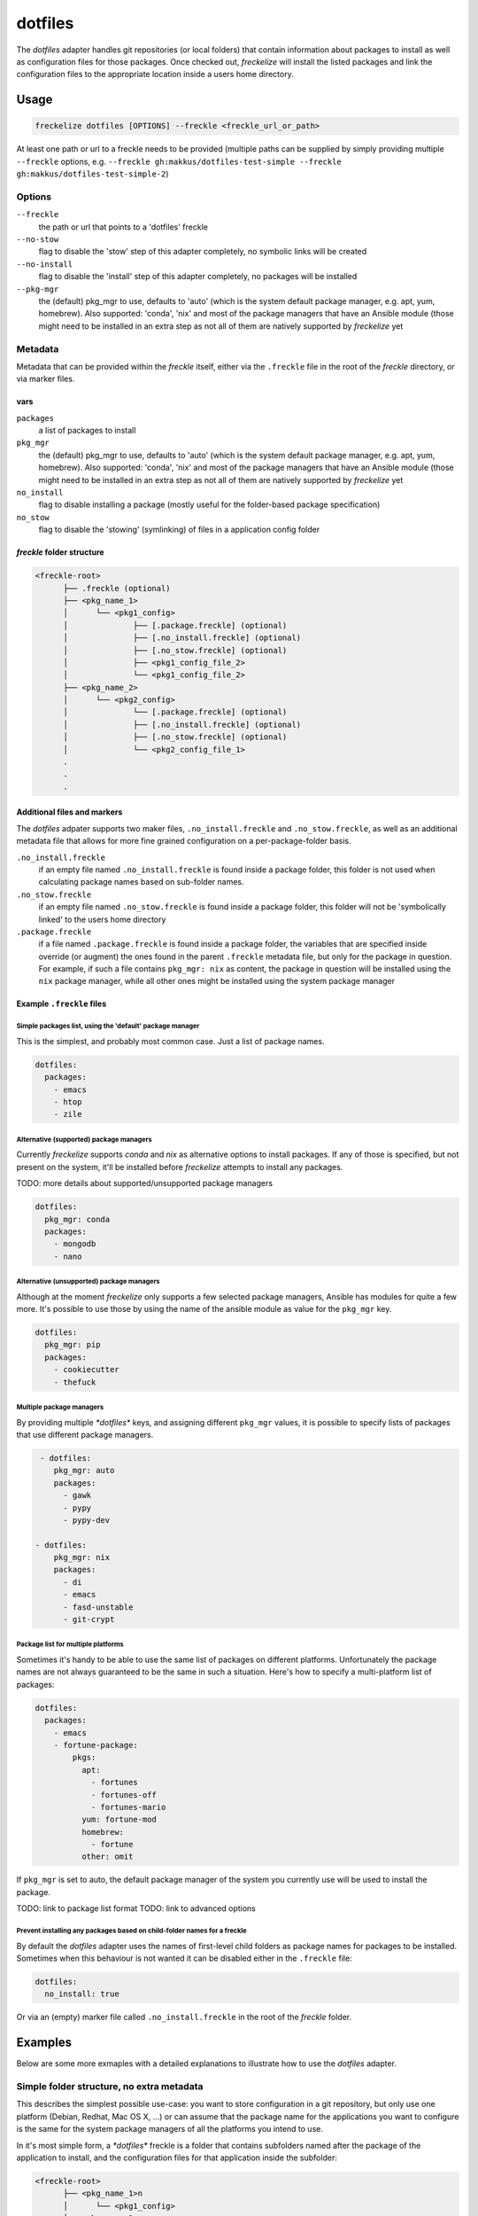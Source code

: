 ########
dotfiles
########

The *dotfiles* adapter handles git repositories (or local folders) that contain information about packages to install as well as configuration files for those packages. Once checked out, *freckelize* will install the listed packages and link the configuration files to the appropriate location inside a users home directory.


Usage
*****

.. code-block:: console

   freckelize dotfiles [OPTIONS] --freckle <freckle_url_or_path>

At least one path or url to a freckle needs to be provided (multiple paths can be supplied by simply providing multiple ``--freckle`` options, e.g. ``--freckle gh:makkus/dotfiles-test-simple --freckle gh:makkus/dotfiles-test-simple-2``)

Options
=======

``--freckle``
    the path or url that points to a 'dotfiles' freckle

``--no-stow``
    flag to disable the 'stow' step of this adapter completely, no symbolic links will be created

``--no-install``
    flag to disable the 'install' step of this adapter completely, no packages will be installed

``--pkg-mgr``
    the (default) pkg_mgr to use, defaults to 'auto' (which is the system default package manager, e.g. apt, yum, homebrew). Also supported: 'conda', 'nix' and most of the package managers that have an Ansible module (those might need to be installed in an extra step as not all of them are natively supported by *freckelize* yet

Metadata
========

Metadata that can be provided within the *freckle* itself, either via the ``.freckle`` file in the root of the *freckle* directory, or via marker files.

vars
----

``packages``
    a list of packages to install

``pkg_mgr``
    the (default) pkg_mgr to use, defaults to 'auto' (which is the system default package manager, e.g. apt, yum, homebrew). Also supported: 'conda', 'nix' and most of the package managers that have an Ansible module (those might need to be installed in an extra step as not all of them are natively supported by *freckelize* yet

``no_install``
    flag to disable installing a package (mostly useful for the folder-based package specification)

``no_stow``
    flag to disable the 'stowing' (symlinking) of files in a application config folder


*freckle* folder structure
--------------------------

.. code-block:: console

     <freckle-root>
           ├── .freckle (optional)
           ├── <pkg_name_1>
           │      └── <pkg1_config>
           │              ├── [.package.freckle] (optional)
           │              ├── [.no_install.freckle] (optional)
           │              ├── [.no_stow.freckle] (optional)
           │              ├── <pkg1_config_file_2>
           │              └── <pkg1_config_file_2>
           ├── <pkg_name_2>
           │      └── <pkg2_config>
           │              └── [.package.freckle] (optional)
           │              ├── [.no_install.freckle] (optional)
           │              ├── [.no_stow.freckle] (optional)
           │              └── <pkg2_config_file_1>
           .
           .
           .


Additional files and markers
----------------------------

The *dotfiles* adpater supports two maker files, ``.no_install.freckle`` and ``.no_stow.freckle``, as well as an additional metadata file that allows for more fine grained configuration on a per-package-folder basis.

``.no_install.freckle``
    if an empty file named ``.no_install.freckle`` is found inside a package folder, this folder is not used when calculating package names based on sub-folder names.

``.no_stow.freckle``
    if an empty file named ``.no_stow.freckle`` is found inside a package folder, this folder will not be 'symbolically linked' to the users home directory

``.package.freckle``
    if a file named ``.package.freckle`` is found inside a package folder, the variables that are specified inside override (or augment) the ones found in the parent ``.freckle`` metadata file, but only for the package in question. For example, if such a file contains ``pkg_mgr: nix`` as content, the package in question will be installed using the ``nix`` package manager, while all other ones might be installed using the system package manager


Example ``.freckle`` files
--------------------------

Simple packages list, using the 'default' package manager
^^^^^^^^^^^^^^^^^^^^^^^^^^^^^^^^^^^^^^^^^^^^^^^^^^^^^^^^^

This is the simplest, and probably most common case. Just a list of package names.

.. code-block:: yaml

   dotfiles:
     packages:
       - emacs
       - htop
       - zile


Alternative (supported) package managers
^^^^^^^^^^^^^^^^^^^^^^^^^^^^^^^^^^^^^^^^

Currently *freckelize* supports  *conda* and *nix* as alternative options to install packages. If any of those is specified, but not present on the system, it'll be installed before *freckelize* attempts to install any packages.

TODO: more details about supported/unsupported package managers

.. code-block:: yaml

   dotfiles:
     pkg_mgr: conda
     packages:
       - mongodb
       - nano


Alternative (unsupported) package managers
^^^^^^^^^^^^^^^^^^^^^^^^^^^^^^^^^^^^^^^^^^

Although at the moment *freckelize* only supports a few selected package managers, Ansible has modules for quite a few more. It's possible to use those by using the name of the ansible module as value for the ``pkg_mgr`` key.

.. code-block:: yaml

   dotfiles:
     pkg_mgr: pip
     packages:
       - cookiecutter
       - thefuck

Multiple package managers
^^^^^^^^^^^^^^^^^^^^^^^^^

By providing multiple `*dotfiles*` keys, and assigning different ``pkg_mgr`` values, it is possible to specify lists of packages that use different package managers.

.. code-block:: yaml

   - dotfiles:
      pkg_mgr: auto
      packages:
        - gawk
        - pypy
        - pypy-dev

  - dotfiles:
      pkg_mgr: nix
      packages:
        - di
        - emacs
        - fasd-unstable
        - git-crypt

Package list for multiple platforms
^^^^^^^^^^^^^^^^^^^^^^^^^^^^^^^^^^^

Sometimes it's handy to be able to use the same list of packages on different platforms. Unfortunately the package names are not always guaranteed to be the same in such a situation. Here's how to specify a multi-platform list of packages:

.. code-block:: yaml

  dotfiles:
    packages:
      - emacs
      - fortune-package:
          pkgs:
            apt:
              - fortunes
              - fortunes-off
              - fortunes-mario
            yum: fortune-mod
            homebrew:
              - fortune
            other: omit

If ``pkg_mgr`` is set to auto, the default package manager of the system you currently use will  be used to install the package.

TODO: link to package list format
TODO: link to advanced options

Prevent installing any packages based on child-folder names for a freckle
^^^^^^^^^^^^^^^^^^^^^^^^^^^^^^^^^^^^^^^^^^^^^^^^^^^^^^^^^^^^^^^^^^^^^^^^^

By default the *dotfiles* adapter uses the names of first-level child folders as package names for packages to be installed. Sometimes when this behaviour is not wanted it can be disabled either in the ``.freckle`` file:

.. code-block:: yaml

   dotfiles:
     no_install: true

Or via an (empty) marker file called ``.no_install.freckle`` in the root of the *freckle* folder.
  

Examples
********

Below are some more exmaples with a detailed explanations to illustrate how to use the *dotfiles* adapter.

Simple folder structure, no extra metadata
==========================================

This describes the simplest possible use-case: you want to store configuration in a git repository, but only use one platform (Debian, Redhat, Mac OS X, ...) or can assume that the package name for the applications you want to configure is the same for the system package managers of all the platforms you intend to use.

In it's most simple form, a `*dotfiles*` freckle is a folder that contains subfolders named after the package of the application to install, and the configuration files for that application inside the subfolder:

.. code-block:: console

     <freckle-root>
           ├── <pkg_name_1>n
           │      └── <pkg1_config>
           ├── <pkg_name_2>
           │      └── <pkg2_config>
           │

The configuration files are layed out as they would be if they were located in the users home directory. So, e.g. *fish* (a shell) needs a configuration file ``$HOME/.config/fish/config.fish``. In this case the path to the configuration file would be: ``<freckle-root>/fish/.config/fish/config.fish``. *freckelize* will ensure (with the help of stow_) that ``config.fish`` will be symbolically linked from it's actual location to where *fish* expects it to be.

I've prepared an example repository containing two applications (``fish``, and ``zile``, an emacs-like text editor -- I tried to find applications that are not super-likely to conflict with what people are already using, to make it easier to try this out) here: https://github.com/makkus/dotfiles-test-simple). The package names for those two should be the same on all major package managers, so in theory you can try this out on any of the platforms that are supported by *freckelize*:

.. code-block:: console

   curl https://freckles.io | bash -s -- freckelize dotfiles -f gh:makkus/dotfiles-test-simple

   # or, if you already have freckles installed and in your $PATH, just:

   freckelize dotfiles -f gh:makkus/dotfiles-test-simple

(from now on I'll assume you already have *freckles* installed, and either logged out and logged in again, or did a ``source ~/.profile`` to make sure it's in your path)

This will:

- bootstrap freckles (if not already there)
- install ``git``, if necessary, in order to:
- check out the url https://github.com/makkus/dotfiles-test-simple.git to ``$HOME/freckles/dotfiles-test-simple``
- install those two applications according to the names of the top-level sub-folders: ``fish`` & ``zile``
- `stow` the contents of the two top-level sub-folders into the home directory


Mixing and matching two ``dotfile`` freckle folders
============================================

Now, lets assume you are an avid user of both ``fish`` and ``zile``, so you install them everywhere you do work on (your laptop, every Vagrant_ dev box, every Docker_ container (while you are still developing your Dockerfile) remote ssh servers, etc...).

*freckelize* lets you do that fairly easily in all of those cases, doing what we did above. Now, in some cases you want some additional applications which are unnecessary in others. For example, say, on systems where you have a graphical frontend you want to have the the terminator_ X terminal available.

You don't want to put that into the same `*dotfiles*` *freckle* as the other two packages, since that would install it every time, even on system where that doesn't make sense (like a container). So, one way to do this would be to create a 2nd, separate `*dotfiles*` *freckle* which contains the ``terminator`` config directory. I've done this here: https://github.com/makkus/dotfiles-test-simple-2

Now, on systems where we want to have both sets of dotfiles (and applications installed), we can do this:

.. code-block:: console

    freckelize dotfiles -f gh:makkus/dotfiles-test-simple -f gh:makkus/dotfiles-test-simple-2

One little thing we have to adjust so ``stow`` is happy with us *stowing* from two different source directories: we have to create (empty) marker files with the filename ``.stow`` in the root of each *freckle*.


Mixing and matching two sets of dotfiles, using only one *freckle*
==================================================================

We can achive the same outcome as in the above example by creating subfolders in the same *freckle*. In order to let *freckelize* know which folders are a *freckle*, we need to mark those with an empty file named ``.freckle``. Thus, the folder structure will look like this:

.. code-block:: console

    ├── gui-pkgs
    │   ├── .freckle
    │   ├── .stow
    │   └── terminator
    │       └── .config
    │           └── terminator
    │               └── config
    └── minimal
        ├── fish
        │   └── .config
        │       └── fish
        │           └── config.fish
        ├── .freckle
        ├── .stow
        └── zile
            └── .zile


Here I've create two sub-folders, called ``gui-pkgs`` and ``minimal`` to separate different usage scenarios. Notice also the two ``.stow`` marker files. We need those again, same as above. This example *freckle* can be found here: https://github.com/makkus/dotfiles-test-simple-combined

Note that the root folder is itself not a *freckle* anymore. It just contains two of them.

To use both (sub-) *freckles*, just issue:

.. code-block:: console

   freckelize dotfiles -f gh:makkus/dotfiles-test-simple-combined

If you only want the *minimal* sub-folder, you can do either:

.. code-block:: console

    freckelize --include minimal dotfiles -f gh:makkus/dotfiles-test-simple-combined
    # or
    freckelize --exclude gui-pkgs dotfiles -f gh:makkus/dotfiles-test-simple-combined

Both ``--include`` and ``--exclude`` options check whether the (full) path to the *freckle* ends with the provided string. If it does, the directive is applied to the *freckle*.


Include metadata to install additional packages
===============================================

In the above examples we didn't add any *freckles* specific metadata to the *freckle* folders itself (except for the ``.freckle`` marker files in the last example).

This is useful for cases where we don't own the repository ourself, but we want to use the code therein and know it has a compatible structure. In most cases we'll have access to the repository though, which means we can augment the code or data itself with some metadata that helps *freckles* decide how to deal with it.

Internally, *freckles* uses frkl_ to parse this metadata. *frkl* tries to provide a way to keep configuration data as simple and readable as possible, as long as that is feasable. If the complexity of what the metadata is supposed to express increases, the *frkl* metadata schema can sorta 'expand' accordingly. *'elastic configuration'*, I think of it as. Anyway, for those examples I'll keep the configuration simple, if you want to learn more about *frkl* and what you can do if you need to do something out of the ordinary, check out `it's project page <https://github.com/makkus/frkl>`_ (or maybe ask me about it, as I haven't had the chance yet to document this thing properly).

*freckles* expects additional metadata in two places:

- the *.freckle* marker file in the root of a *freckle*
- any file inside a freckle that starts with a ``.`` and ends with ``.freckle``

Independently of how you provide additional metadata either way, the content of such a file needs to be valid yaml. Within *freckles* those two types are treated differently, and the second sort is used for more special cases, and might look different -- and have a different format -- for each implementation of a *freckles* adapter.

For now, let's only worry about the first type. Here's the most simple example of such a file:

.. code-block:: yaml

   dotfiles:
     - packages:
         - gawk
         - pandoc
         - htop

This describes some additional packages we want to install. None of those uses configuration files (or maybe we are just not interested in keeping the configuration of those, no matter). Let's edit one of the ``.freckle`` marker files from the above example and include the above lines, then run:

.. code-block:: console

   freckles -f ~/freckles/dotfiles-test-simple-combined dotfiles

This time we want to use the *freckle* directly, locally, without checking out from git. We didn't commit our changes (the edits to the ``.freckle`` file), so if we ran the same command as before we'd see an error message. If all goes ok, ``freckles`` output should tell you it has installed those additional 3 applications (if they weren't already installed).

Metadata to include the package names of an application on different platforms/package managers
===============================================================================================

Part I: in ``.freckle``
-----------------------

Now it gets interesting. So far, we assumed all the systems you are using *freckles* on are more or less the same, and if you need to install the package it'll always have the same name. Unfortunately that is not the world we live in. Say, we really need the ``fortunes`` package, to have nice motd's. On Debian based platforms that package is called *'fortunes'*, and it is split up, or, rather, has some extra fortunes ('offensive', and 'mario', whatever that is). RedHat likes to call this *'fortune-mod'*, and in *homebrew* the name is *'fortune'*, without the trailing 's'.

Here's what we do:

.. code-block:: yaml

   dotfiles:
     - packages:
        - gawk
        - pandoc
        - htop
        - fortune-package:
            pkgs:
              apt:
                - fortunes
                - fortunes-off
                - fortunes-mario
              yum: fortune-mod
              homebrew:
                - fortune
              other: omit

In this case, the initial name (``fortune-package``) is only descriptive, it can be anything. Then, instead of a string like in the other package-names, we provide a dictionary, with the package name details for each package manager.

A few more things to notice:

- the matching of which package-name is selected is implemented quite fine-grained. This example only lists package names per package manager. You could also add platform names, or even distribution versions as keys here. I might provide some examples for this later on, for now you can check out the source code to get an idea: TODO: link
- the ``other: omit`` key/value is optional. It tells *freckles* to not bother if none of the package managers is available or specified. The ``other`` key could also contain a different string, which would be then viewed as the package name for any system where no match was found in the other options.
- the value for the pkg_mgr key can be either a string or a list, use whatever you like best, if you only have one package

Part II: in a ``.package.freckle`` file
---------------------------------------

Now, what to do if you need to specify a package name per platform, but the application you are interested in has some config files you want to have managed, and *freckles* wants to install the package according to the root-level sub-folder name?

That's when the 2nd way of augmenting a *freckle* with metadata comes in: we use a file that starts with a ``.``, and ends with ``.freckle``. In the case of the `*dotfiles*` adapter, this file needs to be called ``.package.freckle``, and it needs to sit in the application folder (e.g. ``<freckle_path>/fish/.package.freckle``).

If *freckles* executes the `*dotfiles*` folder, and finds any suchly named files, it'll overlay the key/values it finds in it ontop of the metadata it is working with.

So, say, we'd like to install *fortune* via the folder-method (which we don't, since there are no config files for it -- as far as I know), we'd have a ``.package.freckle`` file like this in ``<freckle_path>/fortune-package/.package.freckle`` (again, the ``fortune-package`` part is not important here):

.. code-block:: console

    pkgs:
      apt:
        - fortunes
        - fortunes-off
        - fortunes-mario
      yum:
        - fortune-mod
      homebrew:
        - fortune

Preventing some folders to be *stowed*
======================================

In some cases you don't want *freckle* root-level child folders to be *stowed* (e.g. their location is hard-coded in some scripts, or whatever, you know it when you see it...).

This is easily done by setting the ``no_stow`` variable to 'true'. You can do this either in the ``.package.freckle`` file:

.. code-block:: console

   no_stow: true

or, by creating an (empty) file in the sub-folder you don't want *stowed*. Here's how my ``keysnail`` (a firefox browser extension) sub-folder config looks like:

.. code-block:: console

   x-applications
   ├── keysnail
       ├── .keysnail.js
       ├── .no_install.freckle
       ├── .no_stow_freckle
       └── plugins
           ├── builtin-commands-ext.ks.js
           ├── caret-hint.ks.js
           ├── _color-theme-solarized.ks.js
           ...
           ...

Preventing some folder to be *installed*
========================================

Similarly to the case above, sometimes you don't want to have a package with a sub-folder name installed. This works like ``no_stow``, but you set ``no_install`` instead (check out the *keysnail* folder example above).

Or, for completeness sake, the ``.package.freckle`` file:

.. code-block:: console

   no_install: true

More examples
=============

Maybe later...


.. _frkl: https://github.com/makkus/frkl
.. _stow: https://www.gnu.org/software/stow
.. _Vagrant: https://www.vagrantup.com/
.. _Docker: http://docker.com/
.. _terminator: http://gnometerminator.blogspot.com/p/introduction.html
